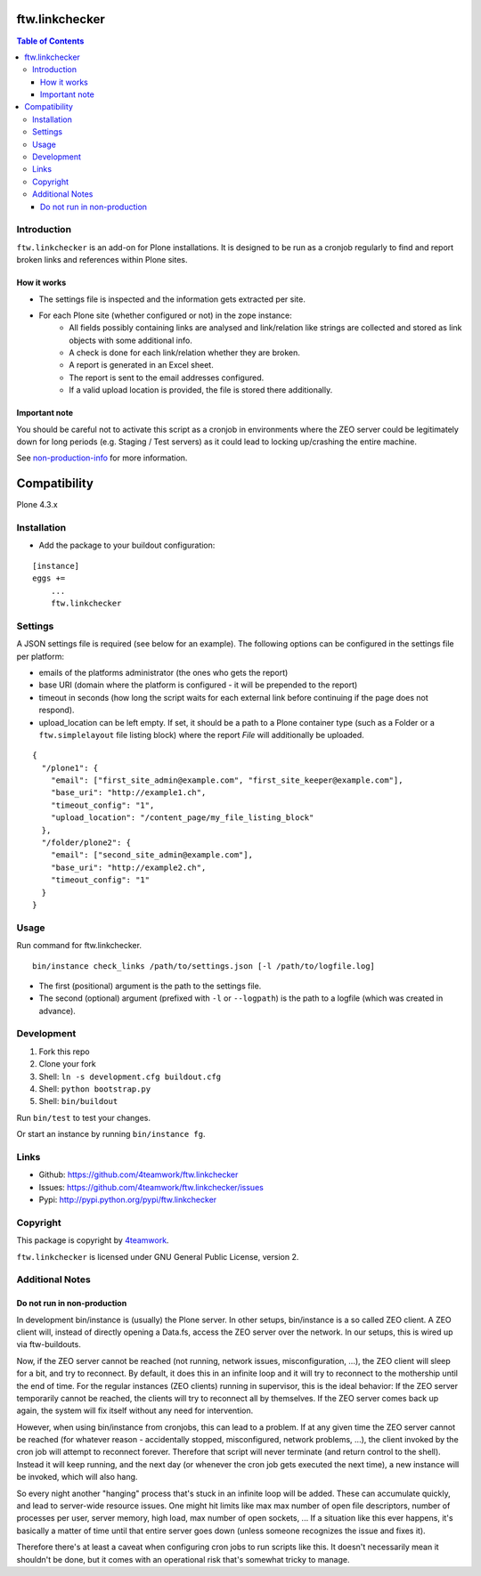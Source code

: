 ftw.linkchecker
---------------
.. contents:: Table of Contents


Introduction
============

``ftw.linkchecker`` is an add-on for Plone installations. It is designed to be run
as a cronjob regularly to find and report broken links and references within Plone sites.

How it works
****************

- The settings file is inspected and the information gets extracted per site.
- For each Plone site (whether configured or not) in the zope instance:
    - All fields possibly containing links are analysed and link/relation like
      strings are collected and stored as link objects with some additional info.
    - A check is done for each link/relation whether they are broken.
    - A report is generated in an Excel sheet.
    - The report is sent to the email addresses configured.
    - If a valid upload location is provided, the file is stored there additionally.

Important note
**************

You should be careful not to activate this script as a
cronjob in environments where the ZEO server could be legitimately
down for long periods (e.g. Staging / Test servers) as it could lead
to locking up/crashing the entire machine.

See non-production-info_ for more information.


Compatibility
-------------

Plone 4.3.x


Installation
============

- Add the package to your buildout configuration:

::

    [instance]
    eggs +=
        ...
        ftw.linkchecker


Settings
========

A JSON settings file is required (see below for an example).
The following options can be configured in the settings file per platform:

- emails of the platforms administrator (the ones who gets the report)
- base URI (domain where the platform is configured - it will be prepended to the report)
- timeout in seconds (how long the script waits for each external link before
  continuing if the page does not respond).
- upload_location can be left empty.
  If set, it should be a path to a Plone container type (such as a Folder or a ``ftw.simplelayout`` file listing
  block) where the report `File` will additionally be uploaded.


::

    {
      "/plone1": {
        "email": ["first_site_admin@example.com", "first_site_keeper@example.com"],
        "base_uri": "http://example1.ch",
        "timeout_config": "1",
        "upload_location": "/content_page/my_file_listing_block"
      },
      "/folder/plone2": {
        "email": ["second_site_admin@example.com"],
        "base_uri": "http://example2.ch",
        "timeout_config": "1"
      }
    }


Usage
=====

Run command for ftw.linkchecker.

::

    bin/instance check_links /path/to/settings.json [-l /path/to/logfile.log]


- The first (positional) argument is the path to the settings file.
- The second (optional) argument (prefixed with ``-l`` or ``--logpath``) is
  the path to a logfile (which was created in advance).


Development
===========

1. Fork this repo
2. Clone your fork
3. Shell: ``ln -s development.cfg buildout.cfg``
4. Shell: ``python bootstrap.py``
5. Shell: ``bin/buildout``

Run ``bin/test`` to test your changes.

Or start an instance by running ``bin/instance fg``.


Links
=====

- Github: https://github.com/4teamwork/ftw.linkchecker
- Issues: https://github.com/4teamwork/ftw.linkchecker/issues
- Pypi: http://pypi.python.org/pypi/ftw.linkchecker


Copyright
=========

This package is copyright by `4teamwork <http://www.4teamwork.ch/>`_.

``ftw.linkchecker`` is licensed under GNU General Public License, version 2.


Additional Notes
================

.. _non-production-info:

Do not run in non-production
****************************

In development bin/instance is (usually) the Plone server.
In other setups, bin/instance is a so called ZEO client.
A ZEO client will, instead of directly opening a Data.fs,
access the ZEO server over the network.
In our setups, this is wired up via ftw-buildouts.

Now, if the ZEO server cannot be reached (not running,
network issues, misconfiguration, ...), the ZEO client will
sleep for a bit, and try to reconnect.
By default, it does this in an infinite loop and it will
try to reconnect to the mothership until the end of time.
For the regular instances (ZEO clients) running in supervisor,
this is the ideal behavior: If the ZEO server temporarily cannot
be reached, the clients will try to reconnect all by themselves.
If the ZEO server comes back up again, the system will fix itself without
any need for intervention.

However, when using bin/instance from cronjobs,
this can lead to a problem. If at any given time the ZEO server
cannot be reached (for whatever reason - accidentally stopped, misconfigured,
network problems, ...), the client invoked by the cron job will attempt to
reconnect forever. Therefore that script will never terminate
(and return control to the shell). Instead it will keep running,
and the next day (or whenever the cron job gets executed the next time),
a new instance will be invoked, which will also hang.

So every night another "hanging" process that's stuck in an infinite
loop will be added. These can accumulate quickly, and lead to server-wide
resource issues. One might hit limits like max max number of open file
descriptors, number of processes per user, server memory, high load,
max number of open sockets, ... If a situation like this ever happens,
it's basically a matter of time until that entire server goes down (unless
someone recognizes the issue and fixes it).

Therefore there's at least a caveat when configuring cron jobs to run scripts
like this. It doesn't necessarily mean it shouldn't be done, but it comes with
an operational risk that's somewhat tricky to manage.
